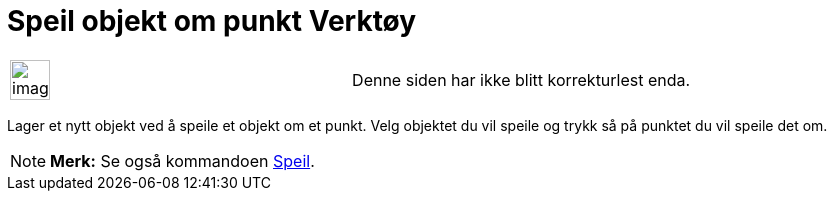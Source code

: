 = Speil objekt om punkt Verktøy
:page-en: tools/Reflect_about_Point
ifdef::env-github[:imagesdir: /nb/modules/ROOT/assets/images]

[width="100%",cols="50%,50%",]
|===
a|
image:Ambox_content.png[image,width=40,height=40]

|Denne siden har ikke blitt korrekturlest enda.
|===

Lager et nytt objekt ved å speile et objekt om et punkt. Velg objektet du vil speile og trykk så på punktet du vil
speile det om.

[NOTE]
====

*Merk:* Se også kommandoen xref:/commands/Speil.adoc[Speil].

====
